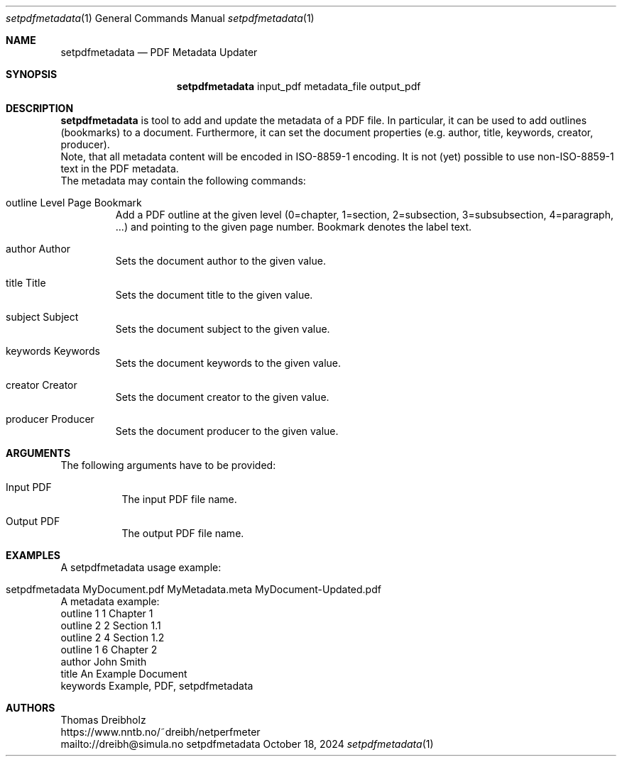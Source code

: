.\" ==========================================================================
.\"         _   _      _   ____            __ __  __      _
.\"        | \ | | ___| |_|  _ \ ___ _ __ / _|  \/  | ___| |_ ___ _ __
.\"        |  \| |/ _ \ __| |_) / _ \ '__| |_| |\/| |/ _ \ __/ _ \ '__|
.\"        | |\  |  __/ |_|  __/  __/ |  |  _| |  | |  __/ ||  __/ |
.\"        |_| \_|\___|\__|_|   \___|_|  |_| |_|  |_|\___|\__\___|_|
.\"
.\"                  NetPerfMeter -- Network Performance Meter
.\"                 Copyright (C) 2009-2025 by Thomas Dreibholz
.\" ==========================================================================
.\"
.\" This program is free software: you can redistribute it and/or modify
.\" it under the terms of the GNU General Public License as published by
.\" the Free Software Foundation, either version 3 of the License, or
.\" (at your option) any later version.
.\"
.\" This program is distributed in the hope that it will be useful,
.\" but WITHOUT ANY WARRANTY; without even the implied warranty of
.\" MERCHANTABILITY or FITNESS FOR A PARTICULAR PURPOSE.  See the
.\" GNU General Public License for more details.
.\"
.\" You should have received a copy of the GNU General Public License
.\" along with this program.  If not, see <http://www.gnu.org/licenses/>.
.\"
.\" Contact:  dreibh@simula.no
.\" Homepage: https://www.nntb.no/~dreibh/netperfmeter/
.\"
.\" ###### Setup ############################################################
.Dd October 18, 2024
.Dt setpdfmetadata 1
.Os setpdfmetadata
.\" ###### Name #############################################################
.Sh NAME
.Nm setpdfmetadata
.Nd PDF Metadata Updater
.\" ###### Synopsis #########################################################
.Sh SYNOPSIS
.Nm setpdfmetadata
input_pdf
metadata_file
output_pdf
.\" ###### Description ######################################################
.Sh DESCRIPTION
.Nm setpdfmetadata
is tool to add and update the metadata of a PDF file. In particular, it can
be used to add outlines (bookmarks) to a document. Furthermore, it can set
the document properties (e.g. author, title,  keywords, creator, producer).
.br
Note, that all metadata content will be encoded in ISO-8859-1 encoding. It
is not (yet) possible to use non-ISO-8859-1 text in the PDF metadata.
.br
The metadata may contain the following commands:
.Bl -tag -width ident
.It outline Level Page Bookmark
Add a PDF outline at the given level
(0=chapter, 1=section, 2=subsection, 3=subsubsection, 4=paragraph, ...) and
pointing to the given page number. Bookmark denotes the label text.
.It author Author
Sets the document author to the given value.
.It title Title
Sets the document title to the given value.
.It subject Subject
Sets the document subject to the given value.
.It keywords Keywords
Sets the document keywords to the given value.
.It creator Creator
Sets the document creator to the given value.
.It producer Producer
Sets the document producer to the given value.
.El
.Pp
.\" ###### Arguments ########################################################
.Sh ARGUMENTS
The following arguments have to be provided:
.Bl -tag -width indent
.It Input PDF
The input PDF file name.
.It Output PDF
The output PDF file name.
.El
.\" ###### Arguments ########################################################
.Sh EXAMPLES
A setpdfmetadata usage example:
.Bl -tag -width indent
.It setpdfmetadata MyDocument.pdf MyMetadata.meta MyDocument-Updated.pdf
.El
.br
A metadata example:
.Bl -tag -width indent
outline 1 1 Chapter 1
.br
outline 2 2 Section 1.1
.br
outline 2 4 Section 1.2
.br
outline 1 6 Chapter 2
.br
author John Smith
.br
title An Example Document
.br
keywords Example, PDF, setpdfmetadata
.El
.\" ###### Authors ##########################################################
.Sh AUTHORS
Thomas Dreibholz
.br
https://www.nntb.no/~dreibh/netperfmeter
.br
mailto://dreibh@simula.no
.br
